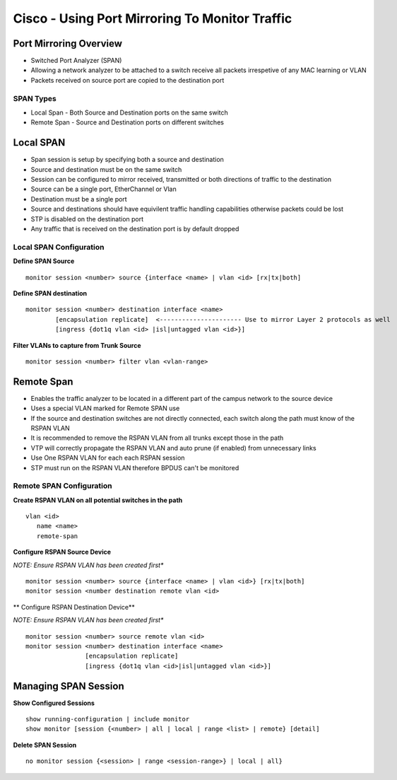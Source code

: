***********************************************
Cisco - Using Port Mirroring To Monitor Traffic
***********************************************

Port Mirroring Overview
=======================

- Switched Port Analyzer (SPAN)
- Allowing a network analyzer to be attached to a switch receive all packets irrespetive of any MAC learning or VLAN
- Packets received on source port are copied to the destination port

SPAN Types
----------

- Local Span - Both Source and Destination ports on the same switch
- Remote Span - Source and Destination ports on different switches

.. _switch_span_local:

Local SPAN
==========

- Span session is setup by specifying both a source and destination
- Source and destination must be on the same switch
- Session can be configured to mirror received, transmitted or both directions of traffic to the destination 
- Source can be a single port, EtherChannel or Vlan
- Destination must be a single port
- Source and destinations should have equivilent traffic handling capabilities otherwise packets could be lost
- STP is disabled on the destination port
- Any traffic that is received on the destination port is by default dropped


Local SPAN Configuration
------------------------

**Define SPAN Source**

::

  monitor session <number> source {interface <name> | vlan <id> [rx|tx|both]

**Define SPAN destination**

::

  monitor session <number> destination interface <name>
          [encapsulation replicate]  <---------------------- Use to mirror Layer 2 protocols as well
          [ingress {dot1q vlan <id> |isl|untagged vlan <id>}]

**Filter VLANs to capture from Trunk Source**

::

  monitor session <number> filter vlan <vlan-range>

.. _switch_span_remote:

Remote Span
===========

- Enables the traffic analyzer to be located in a different part of the campus network to the source device
- Uses a special VLAN marked for Remote SPAN use
- If the source and destination switches are not directly connected, each switch along the path must know of the RSPAN VLAN
- It is recommended to remove the RSPAN VLAN from all trunks except those in the path
- VTP will correctly propagate the RSPAN VLAN and auto prune (if enabled) from unnecessary links
- Use One RSPAN VLAN for each each RSPAN session
- STP must run on the RSPAN VLAN therefore BPDUS can't be monitored

Remote SPAN Configuration
-------------------------

**Create RSPAN VLAN on all potential switches in the path**

::

  vlan <id>
     name <name>
     remote-span

**Configure RSPAN Source Device**

*NOTE: Ensure RSPAN VLAN has been created first**

::

  monitor session <number> source {interface <name> | vlan <id>} [rx|tx|both]
  monitor session <number destination remote vlan <id>

** Configure RSPAN Destination Device**

*NOTE: Ensure RSPAN VLAN has been created first**

::

  monitor session <number> source remote vlan <id>
  monitor session <number> destination interface <name>
                  [encapsulation replicate]
                  [ingress {dot1q vlan <id>|isl|untagged vlan <id>}]

Managing SPAN Session
======================

**Show Configured Sessions**

::

  show running-configuration | include monitor
  show monitor [session {<number> | all | local | range <list> | remote} [detail]

**Delete SPAN Session**

::

  no monitor session {<session> | range <session-range>} | local | all}
